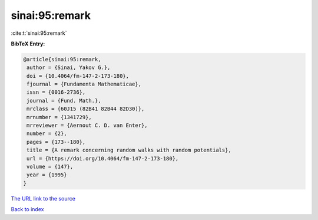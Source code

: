 sinai:95:remark
===============

:cite:t:`sinai:95:remark`

**BibTeX Entry:**

.. code-block:: bibtex

   @article{sinai:95:remark,
    author = {Sinai, Yakov G.},
    doi = {10.4064/fm-147-2-173-180},
    fjournal = {Fundamenta Mathematicae},
    issn = {0016-2736},
    journal = {Fund. Math.},
    mrclass = {60J15 (82B41 82B44 82D30)},
    mrnumber = {1341729},
    mrreviewer = {Aernout C. D. van Enter},
    number = {2},
    pages = {173--180},
    title = {A remark concerning random walks with random potentials},
    url = {https://doi.org/10.4064/fm-147-2-173-180},
    volume = {147},
    year = {1995}
   }

`The URL link to the source <ttps://doi.org/10.4064/fm-147-2-173-180}>`__


`Back to index <../By-Cite-Keys.html>`__
